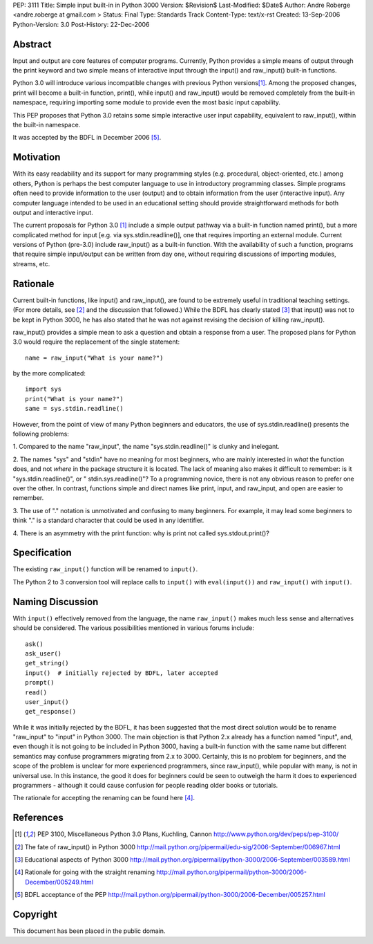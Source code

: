 PEP: 3111
Title: Simple input built-in in Python 3000
Version: $Revision$
Last-Modified: $Date$
Author: Andre Roberge <andre.roberge at gmail.com >
Status: Final
Type: Standards Track
Content-Type: text/x-rst
Created: 13-Sep-2006
Python-Version: 3.0
Post-History: 22-Dec-2006


Abstract
========

Input and output are core features of computer programs.  Currently,
Python provides a simple means of output through the print keyword
and two simple means of interactive input through the input()
and raw_input() built-in functions.

Python 3.0 will introduce various incompatible changes with previous
Python versions\ [1]_.  Among the proposed changes, print will become a built-in
function, print(), while input() and raw_input() would be removed completely
from the built-in namespace, requiring importing some module to provide
even the most basic input capability.

This PEP proposes that Python 3.0 retains some simple interactive user
input capability, equivalent to raw_input(), within the built-in namespace.

It was accepted by the BDFL in December 2006 [5]_.


Motivation
==========

With its easy readability and its support for many programming styles
(e.g. procedural, object-oriented, etc.) among others, Python is perhaps
the best computer language to use in introductory programming classes.
Simple programs often need to provide information to the user (output)
and to obtain information from the user (interactive input).
Any computer language intended to be used in an educational setting should
provide straightforward methods for both output and interactive input.

The current proposals for Python 3.0 [1]_ include a simple output pathway
via a built-in function named print(), but a more complicated method for
input [e.g. via sys.stdin.readline()], one that requires importing an external
module.  Current versions of Python (pre-3.0) include raw_input() as a
built-in function.  With the availability of such a function, programs that
require simple input/output can be written from day one, without requiring
discussions of importing modules, streams, etc.


Rationale
=========

Current built-in functions, like input() and raw_input(), are found to be
extremely useful in traditional teaching settings. (For more details,
see [2]_ and the discussion that followed.) 
While the BDFL has clearly stated [3]_ that input() was not to be kept in
Python 3000, he has also stated that he was not against revising the
decision of killing raw_input().

raw_input() provides a simple mean to ask a question and obtain a response
from a user.  The proposed plans for Python 3.0 would require the replacement
of the single statement::

  name = raw_input("What is your name?")

by the more complicated::

  import sys
  print("What is your name?")
  same = sys.stdin.readline()

However, from the point of view of many Python beginners and educators, the
use of sys.stdin.readline() presents the following problems:

1. Compared to the name "raw_input", the name "sys.stdin.readline()"
is clunky and inelegant.

2. The names "sys" and "stdin" have no meaning for most beginners,
who are mainly interested in *what* the function does, and not *where*
in the package structure it is located.  The lack of meaning also makes
it difficult to remember:
is it "sys.stdin.readline()", or " stdin.sys.readline()"? 
To a programming novice, there is not any obvious reason to prefer
one over the other. In contrast, functions simple and direct names like
print, input, and raw_input, and open are easier to remember.

3. The use of "." notation is unmotivated and confusing to many beginners. 
For example, it may lead some beginners to think "."  is a standard
character that could be used in any identifier.

4. There is an asymmetry with the print function: why is print not called
sys.stdout.print()?


Specification
=============

The existing ``raw_input()`` function will be renamed to ``input()``.

The Python 2 to 3 conversion tool will replace calls to ``input()`` with
``eval(input())`` and ``raw_input()`` with ``input()``.


Naming Discussion
=================

With ``input()`` effectively removed from the language,
the name ``raw_input()`` makes much less sense and alternatives should be
considered.  The various possibilities mentioned in various forums include::

  ask()
  ask_user()
  get_string()
  input()  # initially rejected by BDFL, later accepted
  prompt()
  read()
  user_input()
  get_response()

While it was initially rejected by the BDFL, it has been suggested that the
most direct solution would be to rename "raw_input" to "input" in Python 3000. 
The main objection is that Python 2.x already has a function named "input",
and, even though it is not going to be included in Python 3000,
having a built-in function with the same name but different semantics may
confuse programmers migrating from 2.x to 3000.  Certainly, this is no problem
for beginners, and the scope of the problem is unclear for more experienced
programmers, since raw_input(), while popular with many, is not in
universal use.  In this instance, the good it does for beginners could be
seen to outweigh the harm it does to experienced programmers -
although it could cause confusion for people reading older books or tutorials.

The rationale for accepting the renaming can be found here [4]_.


References
==========

.. [1] PEP 3100, Miscellaneous Python 3.0 Plans, Kuchling, Cannon
   http://www.python.org/dev/peps/pep-3100/

.. [2] The fate of raw_input() in Python 3000
   http://mail.python.org/pipermail/edu-sig/2006-September/006967.html

.. [3] Educational aspects of Python 3000
   http://mail.python.org/pipermail/python-3000/2006-September/003589.html

.. [4] Rationale for going with the straight renaming
   http://mail.python.org/pipermail/python-3000/2006-December/005249.html

.. [5] BDFL acceptance of the PEP
   http://mail.python.org/pipermail/python-3000/2006-December/005257.html

Copyright
=========

This document has been placed in the public domain.


